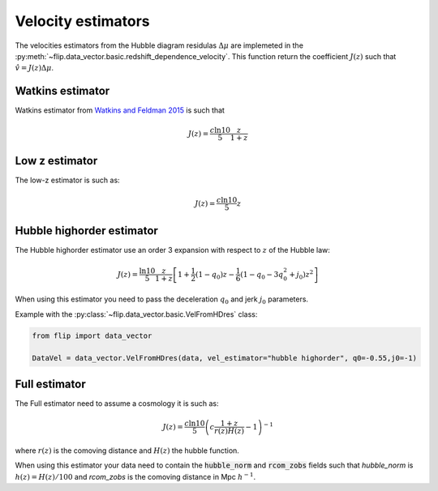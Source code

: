 Velocity estimators
===================

The velocities estimators from the Hubble diagram residulas :math:`\Delta\mu` are implemeted in the 
:py:meth:`~flip.data_vector.basic.redshift_dependence_velocity`. 
This function return the coefficient :math:`J(z)` such that :math:`\hat{v} = J(z)\Delta\mu`.

Watkins estimator
-----------------

Watkins estimator from `Watkins and Feldman 2015 <http://academic.oup.com/mnras/article/450/2/1868/980317/An-unbiased-estimator-of-peculiar-velocity-with>`_ is such that

.. math::

    J(z) = \frac{c\ln10}{5} \frac{z}{1+z}
    
Low z estimator
----------------

The low-z estimator is such as:

.. math::

    J(z) = \frac{c\ln10}{5} z


Hubble highorder estimator
--------------------------

The Hubble highorder estimator use an order 3 expansion with respect to :math:`z` of the Hubble law:

.. math::

    J(z) = \frac{\ln10}{5}\frac{z}{1 + z}\left[ 1 + \frac{1}{2} (1 - q_0)z - \frac{1}{6}(1 - q_0 - 3 q_0^2 + j_0) z^2\right]

When using this estimator you need to pass the deceleration :math:`q_0` and jerk :math:`j_0` parameters. 


Example with the :py:class:`~flip.data_vector.basic.VelFromHDres` class:

.. code-block:: python 

    from flip import data_vector

    DataVel = data_vector.VelFromHDres(data, vel_estimator="hubble highorder", q0=-0.55,j0=-1)


Full estimator
--------------

The Full estimator need to assume a cosmology it is such as:

.. math::

    J(z) = \frac{c\ln10}{5}\left(c\frac{1 + z}{r(z)H(z)} -1\right)^{-1}

where :math:`r(z)` is the comoving distance and :math:`H(z)` the hubble function.

When using this estimator your data need to contain 
the :code:`hubble_norm` and :code:`rcom_zobs` fields such that `hubble_norm` is :math:`h(z) = H(z) / 100` and `rcom_zobs` is the comoving distance in Mpc :math:`h^{-1}`.



